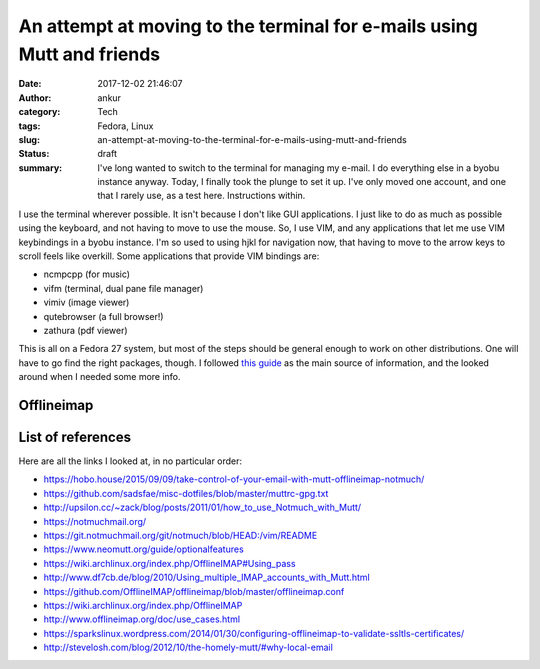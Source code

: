 An attempt at moving to the terminal for e-mails using Mutt and friends
#######################################################################
:date: 2017-12-02 21:46:07
:author: ankur
:category: Tech
:tags: Fedora, Linux
:slug: an-attempt-at-moving-to-the-terminal-for-e-mails-using-mutt-and-friends
:status: draft
:summary: I've long wanted to switch to the terminal for managing my e-mail. I
          do everything else in a byobu instance anyway. Today, I finally took
          the plunge to set it up. I've only moved one account, and one that I
          rarely use, as a test here. Instructions within.


I use the terminal wherever possible. It isn't because I don't like GUI
applications. I just like to do as much as possible using the keyboard, and not
having to move to use the mouse. So, I use VIM, and any applications that let
me use VIM keybindings in a byobu instance. I'm so used to using hjkl for
navigation now, that having to move to the arrow keys to scroll feels like
overkill. Some applications that provide VIM bindings are:

- ncmpcpp (for music)
- vifm (terminal, dual pane file manager)
- vimiv (image viewer)
- qutebrowser (a full browser!)
- zathura (pdf viewer)

This is all on a Fedora 27 system, but most of the steps should be general
enough to work on other distributions. One will have to go find the right
packages, though. I followed `this guide
<https://hobo.house/2015/09/09/take-control-of-your-email-with-mutt-offlineimap-notmuch/>`__
as the main source of information, and the looked around when I needed some
more info.

Offlineimap
-----------




List of references
------------------

Here are all the links I looked at, in no particular order:

- https://hobo.house/2015/09/09/take-control-of-your-email-with-mutt-offlineimap-notmuch/
- https://github.com/sadsfae/misc-dotfiles/blob/master/muttrc-gpg.txt
- http://upsilon.cc/~zack/blog/posts/2011/01/how_to_use_Notmuch_with_Mutt/
- https://notmuchmail.org/
- https://git.notmuchmail.org/git/notmuch/blob/HEAD:/vim/README
- https://www.neomutt.org/guide/optionalfeatures
- https://wiki.archlinux.org/index.php/OfflineIMAP#Using_pass
- http://www.df7cb.de/blog/2010/Using_multiple_IMAP_accounts_with_Mutt.html
- https://github.com/OfflineIMAP/offlineimap/blob/master/offlineimap.conf
- https://wiki.archlinux.org/index.php/OfflineIMAP
- http://www.offlineimap.org/doc/use_cases.html
- https://sparkslinux.wordpress.com/2014/01/30/configuring-offlineimap-to-validate-ssltls-certificates/
- http://stevelosh.com/blog/2012/10/the-homely-mutt/#why-local-email
